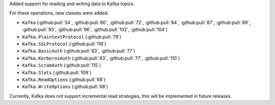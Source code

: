 Added support for reading and writing data to Kafka topics.

For these operations, new classes were added.

* ``Kafka`` (:github:pull:`54`, :github:pull:`60`, :github:pull:`72`, :github:pull:`84`, :github:pull:`87`, :github:pull:`89`, :github:pull:`93`, :github:pull:`96`, :github:pull:`102`, :github:pull:`104`)
* ``Kafka.PlaintextProtocol`` (:github:pull:`79`)
* ``Kafka.SSLProtocol`` (:github:pull:`118`)
* ``Kafka.BasicAuth`` (:github:pull:`63`, :github:pull:`77`)
* ``Kafka.KerberosAuth`` (:github:pull:`63`, :github:pull:`77`, :github:pull:`110`)
* ``Kafka.ScramAuth`` (:github:pull:`115`)
* ``Kafka.Slots`` (:github:pull:`109`)
* ``Kafka.ReadOptions`` (:github:pull:`68`)
* ``Kafka.WriteOptions`` (:github:pull:`68`)

Currently, Kafka does not support incremental read strategies, this will be implemented in future releases.
